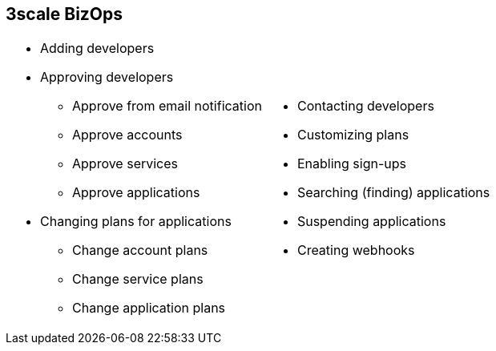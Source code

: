 :scrollbar:
:data-uri:


== 3scale BizOps

[.noredheader,cols="50,50",width="100%"]
|======
a|* Adding developers
* Approving developers
** Approve from email notification
** Approve accounts
** Approve services
** Approve applications 
* Changing plans for applications
** Change account plans
** Change service plans
** Change application plans 
a| * Contacting developers
* Customizing plans
* Enabling sign-ups
* Searching (finding) applications
* Suspending applications
* Creating webhooks
|======

ifdef::showscript[]

Transcript:

3scale's Admin Portal can be used to manage business operation workflows. These include adding new developer accounts; setting up applications and notifications to developers; approving developer accounts, application, or service requests; changing account plans, service plans, or application plans for developers; contacting developers using email; customizing plans; enabling sign-ups; inviting developers; suspending applications; and creating webhooks.


endif::showscript[]
